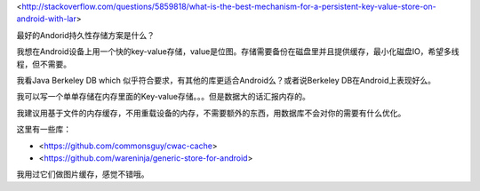 <http://stackoverflow.com/questions/5859818/what-is-the-best-mechanism-for-a-persistent-key-value-store-on-android-with-lar>

最好的Andorid持久性存储方案是什么？

我想在Android设备上用一个快的key-value存储，value是位图。存储需要备份在磁盘里并且提供缓存，最小化磁盘IO，希望多线程，但不需要。


我看Java Berkeley DB which 似乎符合要求，有其他的库更适合Android么？或者说Berkeley DB在Android上表现好么。


我可以写一个单单存储在内存里面的Key-value存储。。。但是数据大的话汇报内存的。



我建议用基于文件的内存缓存，不用重载设备的内存，不需要额外的东西，用数据库不会对你的需要有什么优化。

这里有一些库：


- <https://github.com/commonsguy/cwac-cache>
- <https://github.com/wareninja/generic-store-for-android> 

我用过它们做图片缓存，感觉不错哦。